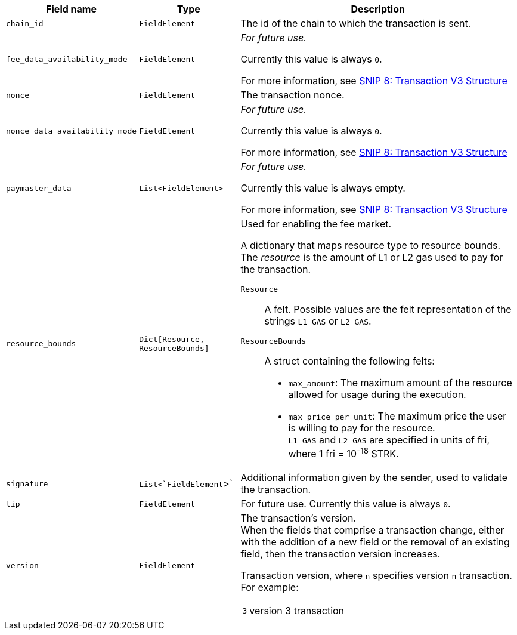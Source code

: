 // :invoke:
// :declare:
// :deploy_account:
// :pre_v3:

[cols="1,1,3"]
|===
|Field name |Type |Description

ifdef::declare,invoke[]
// ----------NEW TABLE ROW----------------------------
|`account_deployment_data` |`List<FieldElement>` |
// UNTIL FURTHER NOTICE USE THIS TEXT:
_For future use._

Currently this value is always empty.

For more information, see link:https://github.com/starknet-io/SNIPs/blob/main/SNIPS/snip-8.md[SNIP 8: Transaction V3 Structure] +

// DO NOT PUT IN DOCS YET:
// Used for enabling a paymaster.
// The list will contain the class_hash and the calldata needed for the constructor.
// In the future, we might want to use Invoke instead of deploy_account, same as in EIP-4337. In that case, the sender address does not exist - the sequencer will try to deploy a contract with the class hash specified in account_deployment_data.

// Transaction versions that support this field
// Declare 3
// Invoke 3
endif::declare,invoke[]

ifdef::invoke[]
// ----------NEW TABLE ROW----------------------------
|`calldata` |`List<FieldElement>` |The arguments that are passed to the validate and execute functions.
// Transaction versions that support this field
// Invoke: 0, 1, 3
endif::invoke[]

// ----------NEW TABLE ROW----------------------------
|`chain_id` |`FieldElement` |The id of the chain to which the transaction is sent.
// Transaction versions that support this field
// Declare: 0, 1, 2, 3
// Invoke: 0, 1, 3
// Deploy account: 1, 3

ifdef::deploy_account[]
// ----------NEW TABLE ROW----------------------------
|`class_hash` |`FieldElement` |The hash of the desired account class. For more information, see xref:architecture:smart-contracts/class-hash.adoc[Class hash].
// Transaction versions that support this field +
// Deploy account: 1, 3
endif::deploy_account[]

ifdef::declare[]
// ----------NEW TABLE ROW----------------------------
|`compiled_class_hash` |`FieldElement` |The hash of the compiled class. For more information, see xref:architecture:smart-contracts/class-hash.adoc[Class hash].
// Transaction versions that support this field +
// Declare 2, 3
endif::declare[]

ifdef::deploy_account[]
// ----------NEW TABLE ROW----------------------------
|`constructor_calldata` |`List<FieldElement>` |The arguments to the account constructor. +
// Transaction versions that support this field +
// Deploy account: 1, 3
endif::deploy_account[]

ifdef::deploy_account[]
// ----------NEW TABLE ROW----------------------------
|`contract_address_salt` |`FieldElement` |A random salt that determines the account address. +
// Transaction versions that support this field +
// Deploy account: 1, 3
endif::deploy_account[]

ifdef::declare[]
// ----------NEW TABLE ROW----------------------------
|`contract_class` |`ContractClass` |The class definition. For more information, see xref:architecture:smart-contracts/class-hash.adoc[Class hash].

// Transaction versions that support this field +
// Declare 0, 1, 2, 3
endif::declare[]

// ----------NEW TABLE ROW----------------------------
|`fee_data_availability_mode` |`FieldElement` |
// UNTIL FURTHER NOTICE USE THIS TEXT:
_For future use._

Currently this value is always `0`.

For more information, see link:https://github.com/starknet-io/SNIPs/blob/main/SNIPS/snip-8.md[SNIP 8: Transaction V3 Structure] +

// DO NOT PUT IN DOCS YET:
// Used for enabling Volition mode.
// 0=L1DA (Default: 0)
// 1=L2DA

// Transaction versions that support this field +
// Declare: 3 +
// Invoke: 3 +
// Deploy account: 3

ifdef::pre_v3[]
// ----------NEW TABLE ROW----------------------------
|`max_fee` |`FieldElement` |The maximum fee that the sender is willing to pay for the transaction. +

// Deprecated.
// v3 Transactions use `resource_bounds`
// Transaction versions that support this field +
// Declare: 0, 1, 2 +
// Invoke: 0, 1 +
// Deploy account: 1
endif::pre_v3[]


// ----------NEW TABLE ROW----------------------------
|`nonce` |`FieldElement` |The transaction nonce.
// Transaction versions that support this field +
// Declare: 1, 2, 3 +
// Invoke: 1, 3 +
// Deploy account: 1, 3

// ----------NEW TABLE ROW----------------------------
|`nonce_data_availability_mode` |`FieldElement` |
// UNTIL FURTHER NOTICE USE THIS TEXT:
_For future use._

Currently this value is always `0`. 

For more information, see link:https://github.com/starknet-io/SNIPs/blob/main/SNIPS/snip-8.md[SNIP 8: Transaction V3 Structure]

// NOT SUPPORTED YET:
// Used for enabling Volition mode.
// 0=L1DA (Default: 0)
// 1=L2DA

// Transaction versions that support this field +
// Declare: 3 +
// Invoke: 3 +
// Deploy account: 3

// ----------NEW TABLE ROW----------------------------
|`paymaster_data` |`List<FieldElement>` |
// UNTIL FURTHER NOTICE USE THIS TEXT:
_For future use._

Currently this value is always empty.

For more information, see link:https://github.com/starknet-io/SNIPs/blob/main/SNIPS/snip-8.md[SNIP 8: Transaction V3 Structure]

// NOT SUPPORTED YET: Used for enabling a paymaster. Represent the address of paymaster sponsoring the transaction, followed by extra data to send to the paymaster (empty for self-sponsored transaction) +
// The default value is an empty list, indicating no paymaster. +

// Transaction versions that support this field +
// Declare: 3 +
// Invoke: 3 +
// Deploy account: 3

// ----------NEW TABLE ROW----------------------------
|`resource_bounds` |`Dict[Resource, ResourceBounds]` a|Used for enabling the fee market.

A dictionary that maps resource type to resource bounds. The _resource_ is the amount of L1 or L2 gas used to pay for the transaction.

`Resource`:: A felt. Possible values are the felt representation of the strings `L1_GAS` or `L2_GAS`.
`ResourceBounds`:: A struct containing the following felts:

* `max_amount`: The maximum amount of the resource allowed for usage during the execution. +
* `max_price_per_unit`: The maximum price the user is willing to pay for the resource. +
`L1_GAS` and `L2_GAS` are specified in units of fri, where 1 fri = 10^-18^ STRK.
// Transaction versions that support this field +
// Declare: 3 +
// Invoke: 3 +
// Deploy account: 3

ifdef::declare,invoke[]
// ----------NEW TABLE ROW----------------------------
|`sender_address` |`FieldElement` |The address of the account initiating the transaction.

// Transaction versions that support this field
// Declare 0, 1, 2, 3
// Invoke 0, 1, 3
endif::declare,invoke[]

// ----------NEW TABLE ROW----------------------------
|`signature` |`List<`FieldElement`>` |Additional information given by the sender, used to validate the transaction.

// Transaction versions that support this field +
// Declare: 0, 1, 2, 3
// Invoke: 0, 1, 3
// Deploy account: 1, 3

// ----------NEW TABLE ROW----------------------------
|`tip` |`FieldElement`
| For future use. Currently this value is always `0`.

// NOT SUPPORTED YET: +
// Used for enabling the fee market. +
//
// The amount of a tip you can offer when sending a transaction. The prioritization metric determines the sorting order of transactions in the mempool. +

// Until further notice use this text:
// Transaction versions that support this field +
// Declare: 3 +
// Invoke: 3 +
// Deploy account: 3

// ----------NEW TABLE ROW----------------------------
|`version` |`FieldElement` a|The transaction’s version. +
When the fields that comprise a transaction change, either with the addition of a new field or the removal of an existing field, then the transaction version increases. +

Transaction version, where `n` specifies version `n` transaction. For example:

[horizontal,labelwidth="4"]
`3`:: version 3 transaction

// Transaction versions that support this field +
// Declare: 0, 1, 2, 3 +
// Invoke: 0, 1, 3 +
// Deploy account: 1, 3
|===
